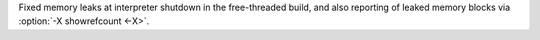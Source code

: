 Fixed memory leaks at interpreter shutdown in the free-threaded build, and
also reporting of leaked memory blocks via :option:`-X showrefcount <-X>`.
